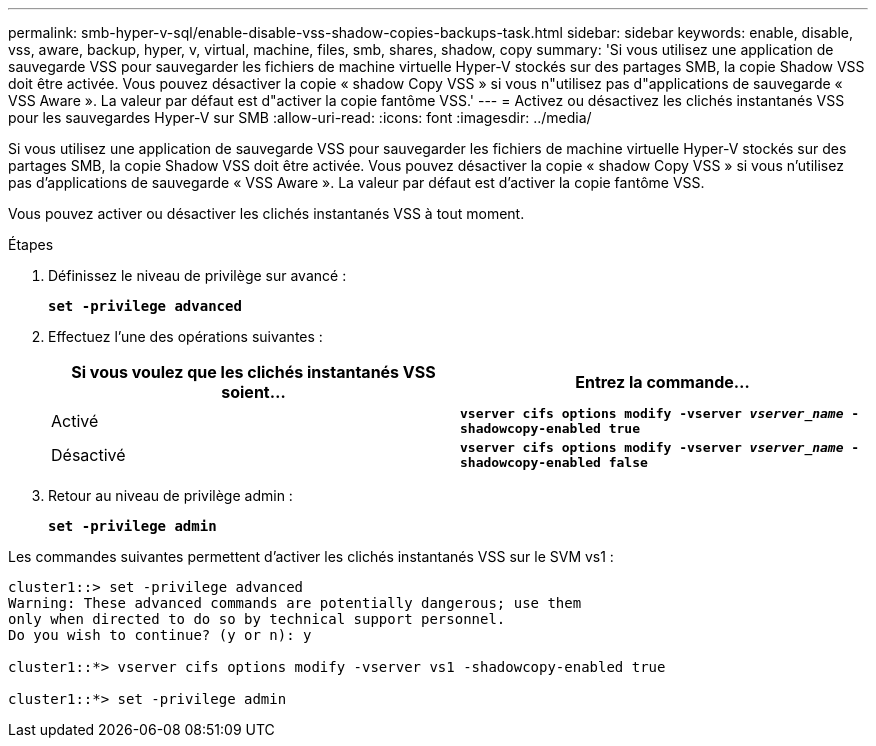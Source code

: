 ---
permalink: smb-hyper-v-sql/enable-disable-vss-shadow-copies-backups-task.html 
sidebar: sidebar 
keywords: enable, disable, vss, aware, backup, hyper, v, virtual, machine, files, smb, shares, shadow, copy 
summary: 'Si vous utilisez une application de sauvegarde VSS pour sauvegarder les fichiers de machine virtuelle Hyper-V stockés sur des partages SMB, la copie Shadow VSS doit être activée. Vous pouvez désactiver la copie « shadow Copy VSS » si vous n"utilisez pas d"applications de sauvegarde « VSS Aware ». La valeur par défaut est d"activer la copie fantôme VSS.' 
---
= Activez ou désactivez les clichés instantanés VSS pour les sauvegardes Hyper-V sur SMB
:allow-uri-read: 
:icons: font
:imagesdir: ../media/


[role="lead"]
Si vous utilisez une application de sauvegarde VSS pour sauvegarder les fichiers de machine virtuelle Hyper-V stockés sur des partages SMB, la copie Shadow VSS doit être activée. Vous pouvez désactiver la copie « shadow Copy VSS » si vous n'utilisez pas d'applications de sauvegarde « VSS Aware ». La valeur par défaut est d'activer la copie fantôme VSS.

Vous pouvez activer ou désactiver les clichés instantanés VSS à tout moment.

.Étapes
. Définissez le niveau de privilège sur avancé :
+
`*set -privilege advanced*`

. Effectuez l'une des opérations suivantes :
+
|===
| Si vous voulez que les clichés instantanés VSS soient... | Entrez la commande... 


 a| 
Activé
 a| 
`*vserver cifs options modify -vserver _vserver_name_ -shadowcopy-enabled true*`



 a| 
Désactivé
 a| 
`*vserver cifs options modify -vserver _vserver_name_ -shadowcopy-enabled false*`

|===
. Retour au niveau de privilège admin :
+
`*set -privilege admin*`



Les commandes suivantes permettent d'activer les clichés instantanés VSS sur le SVM vs1 :

[listing]
----
cluster1::> set -privilege advanced
Warning: These advanced commands are potentially dangerous; use them
only when directed to do so by technical support personnel.
Do you wish to continue? (y or n): y

cluster1::*> vserver cifs options modify -vserver vs1 -shadowcopy-enabled true

cluster1::*> set -privilege admin
----